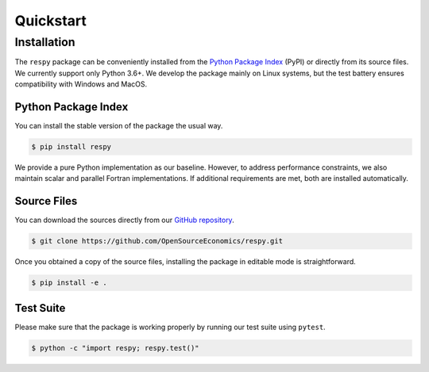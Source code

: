 Quickstart
==========

Installation
------------

The ``respy`` package can be conveniently installed from the `Python Package Index
<https://pypi.org/>`_ (PyPI) or directly from its source files. We currently support
only Python 3.6+. We develop the package mainly on Linux systems, but the test battery
ensures compatibility with Windows and MacOS.

Python Package Index
^^^^^^^^^^^^^^^^^^^^

You can install the stable version of the package the usual way.

.. code-block:: bash

    $ pip install respy

We provide a pure Python implementation as our baseline. However, to address performance
constraints, we also maintain scalar and parallel Fortran implementations. If additional
requirements are met, both are installed automatically.

Source Files
^^^^^^^^^^^^

You can download the sources directly from our `GitHub repository
<https://github.com/OpenSourceEconomics/respy>`_.

.. code-block:: bash

   $ git clone https://github.com/OpenSourceEconomics/respy.git

Once you obtained a copy of the source files, installing the package in editable mode is
straightforward.

.. code-block:: bash

   $ pip install -e .

Test Suite
^^^^^^^^^^

Please make sure that the package is working properly by running our test suite using
``pytest``.

.. code-block:: bash

  $ python -c "import respy; respy.test()"
